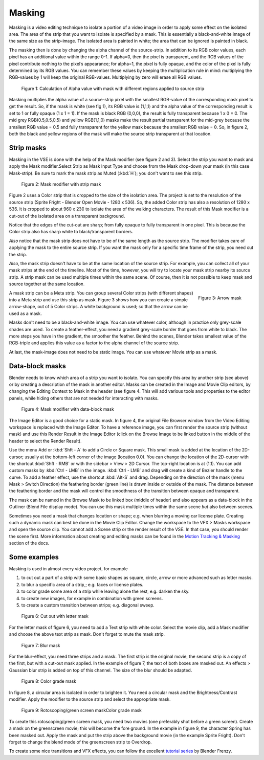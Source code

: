 Masking
-------

Masking is a video editing technique to isolate a portion of a video image in order to apply some effect on the isolated area. The area of the strip that you want to isolate is specified by a mask. This is essentially a black-and-white image of the same size as the strip-image. The isolated area is painted in white; the area that can be ignored is painted in black.

The masking then is done by changing the alpha channel of the source-strip. In addition to its RGB color values, each pixel has an additional value within the range 0-1. If alpha=0, then the pixel is transparent, and the RGB values of the pixel contribute nothing to the pixel’s appearance; for alpha=1, the pixel is fully opaque, and the color of the pixel is fully determined by its RGB values. You can remember these values by keeping the multiplication rule in mind: multiplying the RGB-values by 1 will keep the original RGB-values. Multiplying by zero will erase all RGB values.  

.. figure:: /images/video_editing_edit_effects_masking-alpha-channel.svg
   :alt: Mask alpha calculation

   Figure 1: Calculation of Alpha value with mask with different regions applied to source strip
 
Masking multiplies the alpha value of a source-strip pixel with the smallest RGB-value of the corresponding mask pixel to get the result. So, if the mask is white (see fig 1), its RGB value is (1,1,1) and the alpha value of the corresponding result is set to 1 or fully opaque (1 x 1 = 1). If the mask is black RGB (0,0,0), the result is fully transparent because 1 x 0 = 0. The mid grey RGB(0.5,0.5,0.5) and yellow RGB(1,1,0) masks make the result partial transparent for the mid-grey because the smallest RGB value = 0.5 and fully transparent for the yellow mask because the smallest RGB value = 0. So, in figure 2, both the black and yellow regions of the mask will make the source strip transparent at that location.

Strip masks
...........

Masking in the VSE is done with the help of the Mask modifier (see figure 2 and 3). Select the strip you want to mask and apply the Mask modifier.Select Strip as Mask Input Type and choose from the Mask drop-down your mask (in this case Mask-strip). Be sure to mark the mask strip as Muted (:kbd:`H`); you don't want to see this strip.

.. figure:: /images/video_editing_edit_effects_masking-strip-mask.svg
   :alt: Meta strip mask
  
   Figure 2: Mask modifier with strip mask

Figure 2 uses a Color strip that is cropped to the size of the isolation area. The project is set to the resolution of the source strip (Sprite Fright - Blender Open Movie - 1280 x 536). So, the added Color strip has also a resolution of 1280 x 536. It is cropped to about 960 x 230 to isolate the area of the walking characters. The result of this Mask modifier is a cut-out of the isolated area on a transparent background.

Notice that the edges of the cut-out are sharp; from fully opaque to fully transparent in one pixel. This is because the Color strip also has sharp white to black/transparent borders.

*Also* notice that the mask strip does not have to be of the same length as the source strip. The modifier takes care of applying the mask to the entire source strip. If you want the mask only for a specific time frame of the strip, you need cut the strip.

*Also*, the mask strip doesn't have to be at the same location of the source strip. For example, you can collect all of your mask strips at the end of the timeline. Most of the time, however, you will try to locate your mask strip nearby its source strip. A strip mask can be used multiple times within the same scene. Of course, then it is not possible to keep mask and source together at the same location.

.. figure:: /images/video_editing_edit_effects_masking-metastrip-mask.svg
   :alt: Meta strip mask
   :align: right
   :scale: 20%

   Figure 3: Arrow mask

A mask strip can be a Meta strip. You can group several Color strips (with different shapes) into a Meta strip and use this strip as mask. Figure 3 shows how you can create a simple arrow-shape, out of 5 Color strips. A white background is used; so that the arrow can be used as a mask.

Masks don't need to be a black-and-white image. You can use whatever color, although in practice only grey-scale shades are used. To create a feather-effect, you need a gradient grey-scale border that goes from white to black. The more steps you have in the gradient, the smoother the feather. Behind the scenes, Blender takes smallest value of the RGB-triple and applies this value as a factor to the alpha channel of the source strip.

At last, the mask-image does not need to be static image. You can use whatever Movie strip as a mask.  
 

Data-block masks
................

Blender needs to know which area of a strip you want to isolate. You can specify this area by another strip (see above) or by creating a description of the mask in another editor. Masks can be created in the Image and Movie Clip editors, by changing the Editing Context to Mask in the header (see figure 4. This will add various tools and properties to the editor panels, while hiding others that are not needed for interacting with masks.

.. figure:: /images/video_editing_edit_effects_masking-datablock-mask.svg
   :alt: Data-block mask

   Figure 4: Mask modifier with data-block mask

The Image Editor is a good choice for a static mask. In figure 4, the original File Browser window from the Video Editing workspace is replaced with the Image Editor. To have a reference image, you can first render the source strip (without mask) and use this Render Result in the Image Editor (click on the Browse Image to be linked button in the middle of the header to select the Render Result).

Use the menu Add or :kbd:`Shft - A` to add a Circle or Square mask. This small mask is added at the location of the 2D-cursor; usually at the bottom-left corner of the image (location 0.0). You can change the location of the 2D-cursor with the shortcut :kbd:`Shft - RMB` or with the sidebar > View > 2D Cursor. The top-right location is at (1.1). You can add custom masks by :kbd:`Ctrl - LMB` in the image. :kbd:`Ctrl - LMB` and drag will create a kind of Bezier handle to the curve.   To add a feather effect, use the shortcut :kbd:`Alt-S` and drag. Depending on the direction of the mask (menu Mask > Switch Direction) the feathering border (green line) is drawn inside or outside of the mask. The distance between the feathering border and the mask will control the smoothness of the transition between opaque and transparent. 

The mask can be named in the Browse Mask to be linked box (middle of header) and also appears as a data-block in the Outliner (Blend File display mode). You can use this mask multiple times within the same scene *but* also between scenes.

Sometimes you need a mask that changes location or shape; e.g. when blurring a moving car license plate. Creating such a dynamic mask can best be done in the Movie Clip Editor. Change the workspace to the VFX > Masks workspace and  open the source clip. You cannot add a Scene strip or the render result of the VSE. In that case, you should render the scene first.  More information about creating and editing masks can be found in the `Motion Tracking & Masking <https://docs.blender.org/manual/en/latest/movie_clip/masking/index.html#>`_  section of the docs.

.. todo::
   Add some more info to this section or refer to other docs



Some examples
.............

Masking is used in almost every video project, for example

1. to cut out a part of a strip with some basic shapes as square, circle, arrow or more advanced such as letter masks.
2. to blur a specific area of a strip,; e.g. faces or license plates.
3. to color grade some area of a strip while leaving alone the rest, e.g. darken the sky.
4. to create new images, for example in combination with green screens.
5. to create a custom transition between strips; e.g. diagonal sweep.

.. figure:: /images/video_editing_edit_effects_masking_example-text-mask.png
   :alt: Cut out with letter mask

   Figure 6: Cut out with letter mask

For the letter mask of figure 6, you need to add a Text strip with white color. Select the movie clip, add a Mask modifier and choose the above text strip as mask. Don't forget to mute the mask strip.

.. figure:: /images/video_editing_edit_effects_masking_example-blur-mask.png
   :alt: Blur mask

   Figure 7: Blur mask

For the blur-effect, you need three strips and a mask. The first strip is the original movie, the second strip is a copy of the first, but with a cut-out mask applied. In the example of figure 7, the text of both boxes are masked out. An effects > Gaussian blur strip is added on top of this channel. The size of the blur should be adapted.

.. figure:: /images/video_editing_edit_effects_masking_example-colorgrade-mask.png
   :alt: Color grade mask

   Figure 8: Color grade mask

In figure 8, a circular area is isolated in order to brighten it. You need a circular mask and the Brightness/Contrast modifier. Apply the modifier to the source strip and select the appropriate mask. 

.. figure:: /images/video_editing_edit_effects_masking_example-rotoscoping-mask.png
   :alt: Rotoscoping mask

   Figure 9: Rotoscoping/green screen maskColor grade mask


To create this rotoscoping/green screen mask, you need two movies (one preferably shot before a green screen). Create a mask on the greenscreen movie; this will become the fore ground. In the example in figure 9, the character Spring has been masked out. Apply the mask and put the strip above the background movie (in the example Sprite Fright). Don't forget to change the blend mode of the greenscreen strip to Overdrop.

To create some nice transitions and VFX effects, you can follow the excellent `tutorial series <https://www.youtube.com/playlist?list=PLH3QvbpQe8WTbRFlKKWBwgJuTsZf58tXz>`_  by Blender Frenzy.
